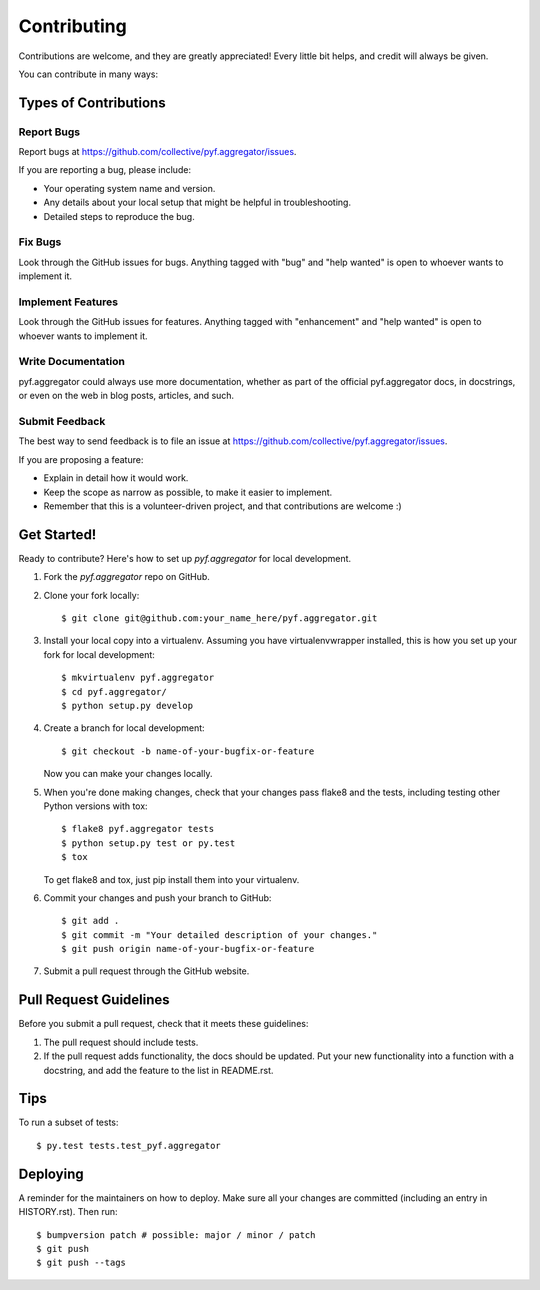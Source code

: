 .. highlight:: shell

============
Contributing
============

Contributions are welcome, and they are greatly appreciated! Every little bit
helps, and credit will always be given.

You can contribute in many ways:

Types of Contributions
----------------------

Report Bugs
~~~~~~~~~~~

Report bugs at
https://github.com/collective/pyf.aggregator/issues.

If you are reporting a bug, please include:

* Your operating system name and version.
* Any details about your local setup that might be helpful in troubleshooting.
* Detailed steps to reproduce the bug.

Fix Bugs
~~~~~~~~

Look through the GitHub issues for bugs. Anything tagged with "bug" and "help
wanted" is open to whoever wants to implement it.

Implement Features
~~~~~~~~~~~~~~~~~~

Look through the GitHub issues for features. Anything tagged with "enhancement"
and "help wanted" is open to whoever wants to implement it.

Write Documentation
~~~~~~~~~~~~~~~~~~~

pyf.aggregator could always use more documentation, whether as part of the
official pyf.aggregator docs, in docstrings, or even on the web in blog posts,
articles, and such.

Submit Feedback
~~~~~~~~~~~~~~~

The best way to send feedback is to file an issue at
https://github.com/collective/pyf.aggregator/issues.

If you are proposing a feature:

* Explain in detail how it would work.
* Keep the scope as narrow as possible, to make it easier to implement.
* Remember that this is a volunteer-driven project, and that contributions
  are welcome :)

Get Started!
------------

Ready to contribute? Here's how to set up `pyf.aggregator` for
local development.

1. Fork the `pyf.aggregator` repo on GitHub.
2. Clone your fork locally::

    $ git clone git@github.com:your_name_here/pyf.aggregator.git

3. Install your local copy into a virtualenv. Assuming you have
   virtualenvwrapper installed, this is how you set up your fork for local
   development::

    $ mkvirtualenv pyf.aggregator
    $ cd pyf.aggregator/
    $ python setup.py develop

4. Create a branch for local development::

    $ git checkout -b name-of-your-bugfix-or-feature

   Now you can make your changes locally.

5. When you're done making changes, check that your changes pass flake8 and the
   tests, including testing other Python versions with tox::

    $ flake8 pyf.aggregator tests
    $ python setup.py test or py.test
    $ tox

   To get flake8 and tox, just pip install them into your virtualenv.

6. Commit your changes and push your branch to GitHub::

    $ git add .
    $ git commit -m "Your detailed description of your changes."
    $ git push origin name-of-your-bugfix-or-feature

7. Submit a pull request through the GitHub website.

Pull Request Guidelines
-----------------------

Before you submit a pull request, check that it meets these guidelines:

1. The pull request should include tests.
2. If the pull request adds functionality, the docs should be updated. Put
   your new functionality into a function with a docstring, and add the
   feature to the list in README.rst.

Tips
----

To run a subset of tests::

    $ py.test tests.test_pyf.aggregator

Deploying
---------

A reminder for the maintainers on how to deploy.
Make sure all your changes are committed (including an entry in HISTORY.rst).
Then run::

    $ bumpversion patch # possible: major / minor / patch
    $ git push
    $ git push --tags


